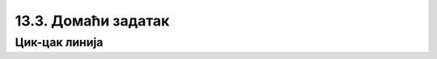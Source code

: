 13.3. Домаћи задатак
====================

Цик-цак линија
''''''''''''''

.. questionnote::

   Искористи гранање како би написао/написала програм који исцртава цик-цак линију. 
   Дужина дијагоналне линије је 150 пиксела, :math:`x` координата почетне тачке је 30, а тачке су од горње и доње ивице екрана удаљене 30 пиксела. 

.. activecode:: cik-cak
   :nocodelens:
   :modaloutput: 
   :enablecopy:
   :playtask:
   :help:
   :includexsrc: _includes/zigzag.py

   # bojimo pozadinu prozora u belo
   prozor.fill(pg.Color("white"))

   duzina_linije = 150    # dužina dijagonalne linije
   razmak_od_ivice = 30   # razmak od ivice ekrana

   # y koordinate donjih tačaka linija
   y_dole = ???
   # y koordinate gornjih tačaka linija
   y_gore = ???

   # koordinate početka tekuće linije
   x_poc = 30
   y1 = y_dole
   y2 = y_gore
   #koristimo pitagorinu teoremu kako bismo sračunali x koordinate sledeće tačke
   x_pomeraj = math.sqrt(???)
   x_kraj = x_poc+x_pomeraj

   while x_kraj<sirina:
        
       pg.draw.line(prozor, pg.Color("yellow"), (???, ???), (???, ???), 6);
        
       # pripremamo crtanje sledece linije
       
       #početna x koordinata postaje krajnja koordinata prošle linije, a krajnja koordinata se pomera 
       x_poc = ???
       x_kraj += ???

       #koristimo grananje kako bismo pripremili sledeću liniju

       if y1 == y_dole: # x_poc je suprotno od prethodnog
           y1 = y_gore
           ???
       else:
           ???
           ???


.. reveal:: zigzag_resenje
   :showtitle: Прикажи решење
   :hidetitle: Сакриј решење
   
   Oвај задатак је јако сличан задатку са рајсфершлусом, али је мало компликованији зато што се у сваком проласку кроз петљу мењају све четири координате тачака. Коришћење гранања је у том смислу готово исто као у претходном задатку, али потребно је да се уведе још једна променљива која би помогла смењивање вредности :math:`y` координата тачака.  Као и у претходном задатку, потребно је одредити које вредности координате крајњих тачака линија треба да имају у следећем проласку кроз петљу. За разлику од претходног задатка где су вредности размака биле дате, у овом задтку је потребно да се, помоћу Питагорине теореме срачуна колико ће се вредност :math:`x` координате повећати у сваком проласку кроз петљу. 

   .. activecode:: zigzag_resenje1
      :passivecode: true
    
      prozor.fill(pg.Color("white"))

      duzina_linije = 150    # dužina linije rajsferšlusa
      razmak_od_ivice = 30

      # x koordinate početaka linija sa leve i desne strane
      y_dole = visina-razmak_od_ivice
      y_gore = razmak_od_ivice

      # koordinate početka tekuće linije
      x_poc = 30
      y1 = y_dole
      y2 = y_gore
      x_pomeraj = math.sqrt((duzina_linije**2)-((y_dole-y_gore)**2))
      x_kraj = x_poc+x_pomeraj
      while x_kraj<sirina:
        
          pg.draw.line(prozor, pg.Color("yellow"), (x_poc, y1), (x_kraj, y2), 6);
        
          # pripremamo crtanje sledece linije
          x_poc=x_kraj
          x_kraj+=x_pomeraj
          if y1 == y_dole: # x_poc je suprotno od prethodnog
              y1 = y_gore
              y2 = y_dole
          else:
              y1 = y_dole
              y2 = y_gore